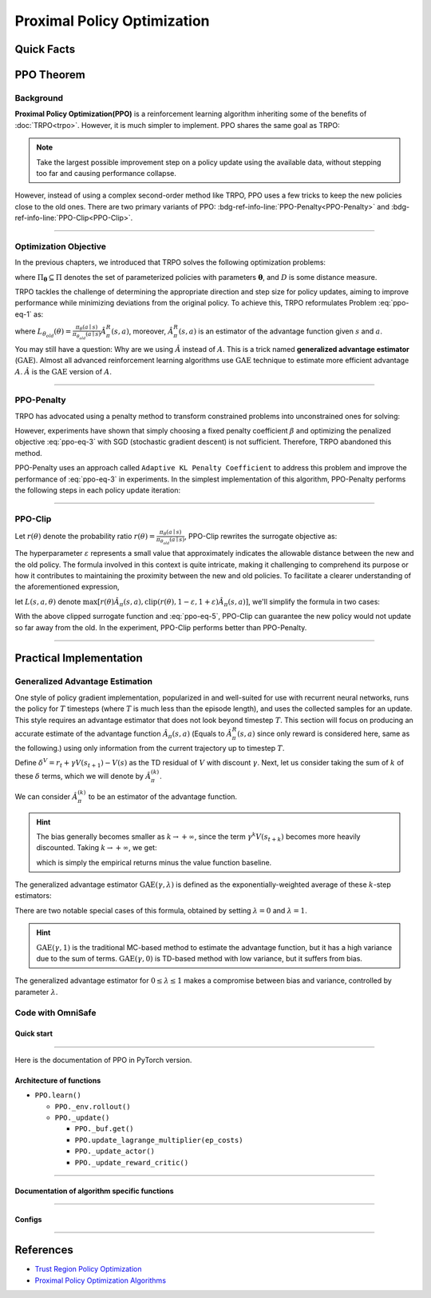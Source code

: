 Proximal Policy Optimization
============================

Quick Facts
-----------

.. card::
    :class-card: sd-outline-info  sd-rounded-1
    :class-body: sd-font-weight-bold

    #. PPO is an :bdg-info-line:`on-policy` algorithm.
    #. PPO can be thought of as being a simple implementation of :bdg-ref-info-line:`TRPO <trpo>`  .
    #. The OmniSafe implementation of PPO support :bdg-info-line:`parallelization`.
    #. An :bdg-ref-info-line:`API Documentation <ppoapi>` is available for PPO.

PPO Theorem
-----------

Background
~~~~~~~~~~

**Proximal Policy Optimization(PPO)** is a reinforcement learning algorithm
inheriting some of the
benefits of :doc:`TRPO<trpo>`.
However, it is much simpler to implement.
PPO shares the same goal as TRPO:

.. note::
    Take the largest possible improvement step on a policy update
    using the available data, without stepping too far and causing performance
    collapse.

However, instead of using a complex second-order method like TRPO, PPO uses a
few tricks to keep the new policies close to the old ones. There are two
primary variants of PPO:
:bdg-ref-info-line:`PPO-Penalty<PPO-Penalty>` and
:bdg-ref-info-line:`PPO-Clip<PPO-Clip>`.

.. grid:: 2

    .. grid-item::
        :columns: 12 6 6 5

        .. card::
            :class-header: sd-bg-warning sd-text-white sd-font-weight-bold
            :class-card: sd-outline-warning  sd-rounded-1 sd-font-weight-bold

            Problems of TRPO
            ^^^
            - The calculation of KL divergence in TRPO is too complicated.

            - Only the raw data sampled by the Monte Carlo method is used.

            - Using second-order optimization methods.

    .. grid-item::
        :columns: 12 6 6 6

        .. card::
            :class-header: sd-bg-primary sd-text-white sd-font-weight-bold
            :class-card: sd-outline-primary  sd-rounded-1 sd-font-weight-bold

            Advantage of PPO
            ^^^
            - Using ``clip`` method to make the difference between the two strategies less significant.

            - Using the :math:`\text{GAE}` method to process advantage function.

            - Simple to implement.

            - Using first-order optimization methods.

------

Optimization Objective
~~~~~~~~~~~~~~~~~~~~~~

In the previous chapters, we introduced that TRPO solves the following
optimization problems:

.. _ppo-eq-1:

.. math::
    :label: ppo-eq-1

    & \pi_{k+1}=\arg\max_{\pi \in \Pi_{\boldsymbol{\theta}}}J^R(\pi)\\
    \text{s.t.}\quad & D(\pi,\pi_k)\le\delta


where :math:`\Pi_{\boldsymbol{\theta}} \subseteq \Pi` denotes the set of
parameterized policies with parameters :math:`\boldsymbol{\theta}`, and
:math:`D` is some distance measure.

TRPO tackles the challenge of determining the appropriate direction and step
size for policy updates, aiming to improve performance while minimizing
deviations from the original policy. To achieve this, TRPO reformulates
Problem :eq:`ppo-eq-1` as:

.. _ppo-eq-2:

.. math::
    :label: ppo-eq-2

    \underset{\theta}{\max} \quad & L_{\theta_{old}}(\theta)  \\
    \text{s.t. } \quad & \bar{D}_{\mathrm{KL}}(\theta_{old}, \theta) \le \delta


where
:math:`L_{\theta_{old}}(\theta)= \frac{\pi_\theta(a \mid s)}{\pi_{\theta_{old}}(a \mid s)} \hat{A}^{R}_\pi(s, a)`,
moreover, :math:`\hat{A}^{R}_{\pi}(s, a)` is an estimator of the advantage
function
given :math:`s` and  :math:`a`.

You may still have a question: Why are we using :math:`\hat{A}` instead of
:math:`A`.
This is a trick named **generalized advantage estimator** (:math:`\text{GAE}`).
Almost all advanced reinforcement learning algorithms use :math:`\text{GAE}`
technique to estimate more efficient advantage :math:`A`.
:math:`\hat{A}` is the :math:`\text{GAE}` version of :math:`A`.

------

.. _PPO-Penalty:

PPO-Penalty
~~~~~~~~~~~

TRPO has advocated using a penalty method to transform constrained problems
into unconstrained ones for solving:

.. _ppo-eq-3:

.. math::
    :label: ppo-eq-3

    \max _\theta \mathbb{E}[\frac{\pi_\theta(a \mid s)}{\pi_{\theta_{old}}(a \mid s)} \hat{A}_\pi(s, a)-\beta D_{K L}[\pi_{\theta_{old}}(* \mid s), \pi_\theta(* \mid s)]]

However, experiments have shown that simply choosing a fixed penalty
coefficient :math:`\beta` and optimizing the penalized objective :eq:`ppo-eq-3`
with SGD (stochastic gradient descent) is not sufficient. Therefore, TRPO
abandoned this method.

PPO-Penalty uses an approach called ``Adaptive KL Penalty Coefficient`` to
address this problem and improve the performance of :eq:`ppo-eq-3` in
experiments. In the simplest implementation of this algorithm, PPO-Penalty
performs the following steps in each policy update iteration:

.. grid:: 2

    .. grid-item::
        :columns: 12 6 6 7

        .. card::
            :class-header: sd-bg-info sd-text-white sd-font-weight-bold
            :class-card: sd-outline-info  sd-rounded-1 sd-font-weight-bold

            Step I
            ^^^
            Using several epochs of mini-batch SGD, optimize the KL-penalized objective shown as :eq:`ppo-eq-3`,

            .. math::
                :label: ppo-eq-4

                L^{\mathrm{KLPEN}}(\theta)&=\hat{\mathbb{E}}[\frac{\pi_\theta(a \mid s)}{\pi_{\theta_{old}}(a \mid s)} \hat{A}_\pi(s, a)\\
                &-\beta D_{K L}[\pi_{\theta_{old}}(* \mid s), \pi_\theta(* \mid s)]]



    .. grid-item::
        :columns: 12 6 6 5

        .. card::
            :class-header: sd-bg-info sd-text-white sd-font-weight-bold
            :class-card: sd-outline-info  sd-rounded-1 sd-font-weight-bold

            Step II
            ^^^
            Compute :math:`d=\hat{\mathbb{E}}[\mathrm{KL}[\pi_{\theta_{\text {old }}}(\cdot \mid s), \pi_\theta(\cdot \mid s)]]`

            If :math:`d<d_{\text {targ }} / 1.5, \beta \leftarrow \beta / 2`

            If :math:`d>d_{\text {targ }} \times 1.5, \beta \leftarrow \beta * 2`

            The updated :math:`\beta` is used for the next policy update.

------

.. _PPO-Clip:

PPO-Clip
~~~~~~~~

Let :math:`r(\theta)` denote the probability ratio
:math:`r(\theta)=\frac{\pi_\theta(a \mid s)}{\pi_{\theta_{old}}(a \mid s)}`,
PPO-Clip rewrites the surrogate objective as:

.. _ppo-eq-5:

.. math::
    :label: ppo-eq-5

    L^{\mathrm{CLIP}}(\pi)=\mathbb{E}[\text{min} (r(\theta) \hat{A}_{\pi}(s, a), \text{clip}(r(\theta), 1-\varepsilon, 1+\varepsilon) \hat{A}_{\pi}(s, a))]

The hyperparameter :math:`\varepsilon` represents a small value that
approximately indicates the allowable distance between the new and the
old policy. The formula involved in this context is quite intricate, making it
challenging to comprehend its purpose or how it contributes to maintaining the
proximity between the new and old policies. To facilitate a clearer
understanding of the aforementioned expression,

let :math:`L(s, a, \theta)` denote
:math:`\max [r(\theta) \hat{A}_{\pi}(s, a), \text{clip}(r(\theta), 1-\varepsilon, 1+\varepsilon) \hat{A}_{\pi}(s, a)]`,
we'll simplify the formula in two cases:

.. card::
    :class-header: sd-bg-info sd-text-white sd-font-weight-bold
    :class-card: sd-outline-info  sd-rounded-1 sd-font-weight-bold
    :class-footer: sd-font-weight-bold

    PPO Clip
    ^^^

    #. When Advantage is positive, we can rewrite :math:`L(s, a, \theta)` as:

       .. math::
        :label: ppo-eq-6

        L(s, a, \theta)=\max (r(\theta),(1-\varepsilon)) \hat{A}_{\pi}(s, a)

    #. When Advantage is negative, we can rewrite :math:`L(s, a, \theta)` as:

       .. math::
        :label: ppo-eq-7

        L(s, a, \theta)=\max (r(\theta),(1+\varepsilon)) \hat{A}_{\pi}(s, a)

With the above clipped surrogate function and :eq:`ppo-eq-5`,
PPO-Clip can guarantee the new policy
would not update so far away from the old.
In the experiment, PPO-Clip performs better than PPO-Penalty.

------

Practical Implementation
------------------------

Generalized Advantage Estimation
~~~~~~~~~~~~~~~~~~~~~~~~~~~~~~~~

One style of policy gradient implementation, popularized in and well-suited for
use with recurrent neural networks, runs the policy for :math:`T`
timesteps (where :math:`T` is much less than the episode length), and uses the
collected samples for an update. This style requires an advantage estimator
that does not look beyond timestep :math:`T`. This section will focus on
producing an accurate estimate of the advantage function
:math:`\hat{A}_{\pi}(s,a)` (Equals to :math:`\hat{A}^{R}_{\pi}(s,a)` since only reward is considered here, same as the following.) using only information
from the current trajectory up to timestep :math:`T`.

Define :math:`\delta^V=r_t+\gamma V(s_{t+1})-V(s)` as the TD residual of
:math:`V` with discount :math:`\gamma`.
Next, let us consider taking the sum of :math:`k` of these :math:`\delta`
terms, which we will denote by :math:`\hat{A}_{\pi}^{(k)}`.

.. math::
    :label: ppo-eq-8

    \begin{array}{ll}
    \hat{A}_{\pi}^{(1)}:=\delta_t^V =-V(s_t)+r_t+\gamma V(s_{t+1}) \\
    \hat{A}_{\pi}^{(2)}:=\delta_t^V+\gamma \delta_{t+1}^V =-V(s_t)+r_t+\gamma r_{t+1}+\gamma^2 V(s_{t+2}) \\
    \hat{A}_{\pi}^{(3)}:=\delta_t^V+\gamma \delta_{t+1}^V+\gamma^2 \delta_{t+2}^V =-V(s_t)+r_t+\gamma r_{t+1}+\gamma^2 r_{t+2}+\gamma^3 V(s_{t+3}) \\
    \hat{A}_{\pi}^{(k)}:=\sum_{l=0}^{k-1} \gamma^l \delta_{t+l}^V =-V(s_t)+r_t+\gamma r_{t+1}+\cdots+\gamma^{k-1} r_{t+k-1}+\gamma^k V(s_{t+k})
    \end{array}

We can consider :math:`\hat{A}_{\pi}^{(k)}` to be an estimator of the advantage
function.

.. hint::
    The bias generally becomes smaller as :math:`k \rightarrow +\infty`,
    since the term :math:`\gamma^k V(s_{t+k})` becomes more heavily discounted.
    Taking :math:`k \rightarrow +\infty`, we get:

    .. math::
        :label: ppo-eq-9

        \hat{A}_{\pi}^{(\infty)}=\sum_{l=0}^{\infty} \gamma^l \delta_{t+l}^V=-V(s_t)+\sum_{l=0}^{\infty} \gamma^l r_{t+l}


    which is simply the empirical returns minus the value function baseline.

The generalized advantage estimator :math:`\text{GAE}(\gamma,\lambda)` is
defined as the exponentially-weighted average of these :math:`k`-step
estimators:

.. _ppo-eq-6:

.. math::
    :label: ppo-eq-10

    \hat{A}_{\pi}:&= (1-\lambda)(\hat{A}_{\pi}^{(1)}+\lambda \hat{A}_{\pi}^{(2)}+\lambda^2 \hat{A}_{\pi}^{(3)}+\ldots) \\
    &= (1-\lambda)(\delta_t^V+\lambda(\delta_t^V+\gamma \delta_{t+1}^V)+\lambda^2(\delta_t^V+\gamma \delta_{t+1}^V+\gamma^2 \delta_{t+2}^V)+\ldots) \\
    &= (1-\lambda)(\delta_t^V(1+\lambda+\lambda^2+\ldots)+\gamma \delta_{t+1}^V(\lambda+\lambda^2+\lambda^3+\ldots) .+\gamma^2 \delta_{t+2}^V(\lambda^2+\lambda^3+\lambda^4+\ldots)+\ldots) \\
    &= (1-\lambda)(\delta_t^V(\frac{1}{1-\lambda})+\gamma \delta_{t+1}^V(\frac{\lambda}{1-\lambda})+\gamma^2 \delta_{t+2}^V(\frac{\lambda^2}{1-\lambda})+\ldots) \\
    &= \sum_{l=0}^{\infty}(\gamma \lambda)^l \delta_{t+l}^V


There are two notable special cases of this formula, obtained by setting
:math:`\lambda =0` and :math:`\lambda =1`.

.. math::
    :label: ppo-eq-11

    \text{GAE}(\gamma, 0):\quad & \hat{A}_{\pi}:=\delta_t  =r_t+\gamma V(s_{t+1})-V(s_t) \\
    \text{GAE}(\gamma, 1):\quad & \hat{A}_{\pi}:=\sum_{l=0}^{\infty} \gamma^l \delta_{t+l}  =\sum_{l=0}^{\infty} \gamma^l r_{t+l}-V(s_t)


.. hint::
    :math:`\text{GAE}(\gamma,1)` is the traditional MC-based method to estimate the advantage function,
    but it has a high variance due to the sum of terms.
    :math:`\text{GAE}(\gamma,0)` is TD-based method with low variance,
    but it suffers from bias.

The generalized advantage estimator for :math:`0\le\lambda\le1` makes a
compromise between bias and variance,
controlled by parameter :math:`\lambda`.

Code with OmniSafe
~~~~~~~~~~~~~~~~~~

Quick start
"""""""""""

.. card::
    :class-header: sd-bg-success sd-text-white sd-font-weight-bold
    :class-card: sd-outline-success  sd-rounded-1 sd-font-weight-bold
    :class-footer: sd-font-weight-bold

    Run PPO in OmniSafe
    ^^^^^^^^^^^^^^^^^^^
    Here are 3 ways to run PPO in OmniSafe:

    * Run Agent from preset yaml file
    * Run Agent from custom config dict
    * Run Agent from custom terminal config

    .. tab-set::

        .. tab-item:: Yaml file style

            .. code-block:: python
                :linenos:

                import omnisafe


                env_id = 'SafetyPointGoal1-v0'

                agent = omnisafe.Agent('PPO', env_id)
                agent.learn()

        .. tab-item:: Config dict style

            .. code-block:: python
                :linenos:

                import omnisafe


                env_id = 'SafetyPointGoal1-v0'
                custom_cfgs = {
                    'train_cfgs': {
                        'total_steps': 10000000,
                        'vector_env_nums': 1,
                        'parallel': 1,
                    },
                    'algo_cfgs': {
                        'steps_per_epoch': 20000,
                    },
                    'logger_cfgs': {
                        'use_wandb': False,
                        'use_tensorboard': True,
                    },
                }

                agent = omnisafe.Agent('PPO', env_id, custom_cfgs=custom_cfgs)
                agent.learn()


        .. tab-item:: Terminal config style

            We use ``train_policy.py`` as the entrance file. You can train the agent with PPO simply using ``train_policy.py``, with arguments about PPO and environments does the training.
            For example, to run PPO in SafetyPointGoal1-v0 , with 1 torch thread, seed 0 and single environment, you can use the following command:

            .. code-block:: bash
                :linenos:

                cd examples
                python train_policy.py --algo PPO --env-id SafetyPointGoal1-v0 --parallel 1 --total-steps 10000000 --device cpu --vector-env-nums 1 --torch-threads 1

------

Here is the documentation of PPO in PyTorch version.


Architecture of functions
"""""""""""""""""""""""""

-  ``PPO.learn()``

   - ``PPO._env.rollout()``
   - ``PPO._update()``

     - ``PPO._buf.get()``
     - ``PPO.update_lagrange_multiplier(ep_costs)``
     - ``PPO._update_actor()``
     - ``PPO._update_reward_critic()``

------

Documentation of algorithm specific functions
"""""""""""""""""""""""""""""""""""""""""""""

.. tab-set::

    .. tab-item:: ppo._loss_pi()

        .. card::
            :class-header: sd-bg-success sd-text-white sd-font-weight-bold
            :class-card: sd-outline-success  sd-rounded-1 sd-font-weight-bold
            :class-footer: sd-font-weight-bold

            ppo._loss_pi()
            ^^^
            Compute the loss of ``actor``, flowing the next steps:

            (1) Get the policy importance sampling ratio.

            .. code-block:: python
                :linenos:

                distribution = self._actor_critic.actor(obs)
                logp_ = self._actor_critic.actor.log_prob(act)
                std = self._actor_critic.actor.std
                ratio = torch.exp(logp_ - logp)


            (2) Get the clipped surrogate function.

            .. code-block:: python
                :linenos:

                ratio_cliped = torch.clamp(
                    ratio, 1 - self._cfgs.algo_cfgs.clip, 1 + self._cfgs.algo_cfgs.clip
                )
                loss = -torch.min(ratio * adv, ratio_cliped * adv).mean()
                loss -= self._cfgs.algo_cfgs.entropy_coef * distribution.entropy().mean()

            (3) Return the loss of ``actor``.

------

Configs
""""""""""

.. tab-set::

    .. tab-item:: Train

        .. card::
            :class-header: sd-bg-success sd-text-white sd-font-weight-bold
            :class-card: sd-outline-success  sd-rounded-1 sd-font-weight-bold
            :class-footer: sd-font-weight-bold

            Train Configs
            ^^^

            - device (str): Device to use for training, options: ``cpu``, ``cuda``, ``cuda:0``, etc.
            - torch_threads (int): Number of threads to use for PyTorch.
            - total_steps (int): Total number of steps to train the agent.
            - parallel (int): Number of parallel agents, similar to A3C.
            - vector_env_nums (int): Number of the vector environments.

    .. tab-item:: Algorithm

        .. card::
            :class-header: sd-bg-success sd-text-white sd-font-weight-bold
            :class-card: sd-outline-success  sd-rounded-1 sd-font-weight-bold
            :class-footer: sd-font-weight-bold

            Algorithms Configs
            ^^^

            .. note::

                The following configs are specific to PPO algorithm.

                - clip (float): Clipping parameter for PPO.

            - steps_per_epoch (int): Number of steps to update the policy network.
            - update_iters (int): Number of iterations to update the policy network.
            - batch_size (int): Batch size for each iteration.
            - target_kl (float): Target KL divergence.
            - entropy_coef (float): Coefficient of entropy.
            - reward_normalize (bool): Whether to normalize the reward.
            - cost_normalize (bool): Whether to normalize the cost.
            - obs_normalize (bool): Whether to normalize the observation.
            - kl_early_stop (bool): Whether to stop the training when KL divergence is too large.
            - max_grad_norm (float): Maximum gradient norm.
            - use_max_grad_norm (bool): Whether to use maximum gradient norm.
            - use_critic_norm (bool): Whether to use critic norm.
            - critic_norm_coef (float): Coefficient of critic norm.
            - gamma (float): Discount factor.
            - cost_gamma (float): Cost discount factor.
            - lam (float): Lambda for GAE-Lambda.
            - lam_c (float): Lambda for cost GAE-Lambda.
            - adv_estimation_method (str): The method to estimate the advantage.
            - standardized_rew_adv (bool): Whether to use standardized reward advantage.
            - standardized_cost_adv (bool): Whether to use standardized cost advantage.
            - penalty_coef (float): Penalty coefficient for cost.
            - use_cost (bool): Whether to use cost.


    .. tab-item:: Model

        .. card::
            :class-header: sd-bg-success sd-text-white sd-font-weight-bold
            :class-card: sd-outline-success  sd-rounded-1 sd-font-weight-bold
            :class-footer: sd-font-weight-bold

            Model Configs
            ^^^

            - weight_initialization_mode (str): The type of weight initialization method.
            - actor_type (str): The type of actor, default to ``gaussian_learning``.
            - linear_lr_decay (bool): Whether to use linear learning rate decay.
            - exploration_noise_anneal (bool): Whether to use exploration noise anneal.
            - std_range (list): The range of standard deviation.

            .. hint::

                actor (dictionary): parameters for actor network ``actor``

                - activations: tanh
                - hidden_sizes:
                - 64
                - 64

            .. hint::

                critic (dictionary): parameters for critic network ``critic``

                - activations: tanh
                - hidden_sizes:
                - 64
                - 64

    .. tab-item:: Logger

        .. card::
            :class-header: sd-bg-success sd-text-white sd-font-weight-bold
            :class-card: sd-outline-success  sd-rounded-1 sd-font-weight-bold
            :class-footer: sd-font-weight-bold

            Logger Configs
            ^^^

            - use_wandb (bool): Whether to use wandb to log the training process.
            - wandb_project (str): The name of wandb project.
            - use_tensorboard (bool): Whether to use tensorboard to log the training process.
            - log_dir (str): The directory to save the log files.
            - window_lens (int): The length of the window to calculate the average reward.
            - save_model_freq (int): The frequency to save the model.

------

References
----------

- `Trust Region Policy Optimization <https://arxiv.org/abs/1502.05477>`__
- `Proximal Policy Optimization Algorithms <https://arxiv.org/pdf/1707.06347.pdf>`__
